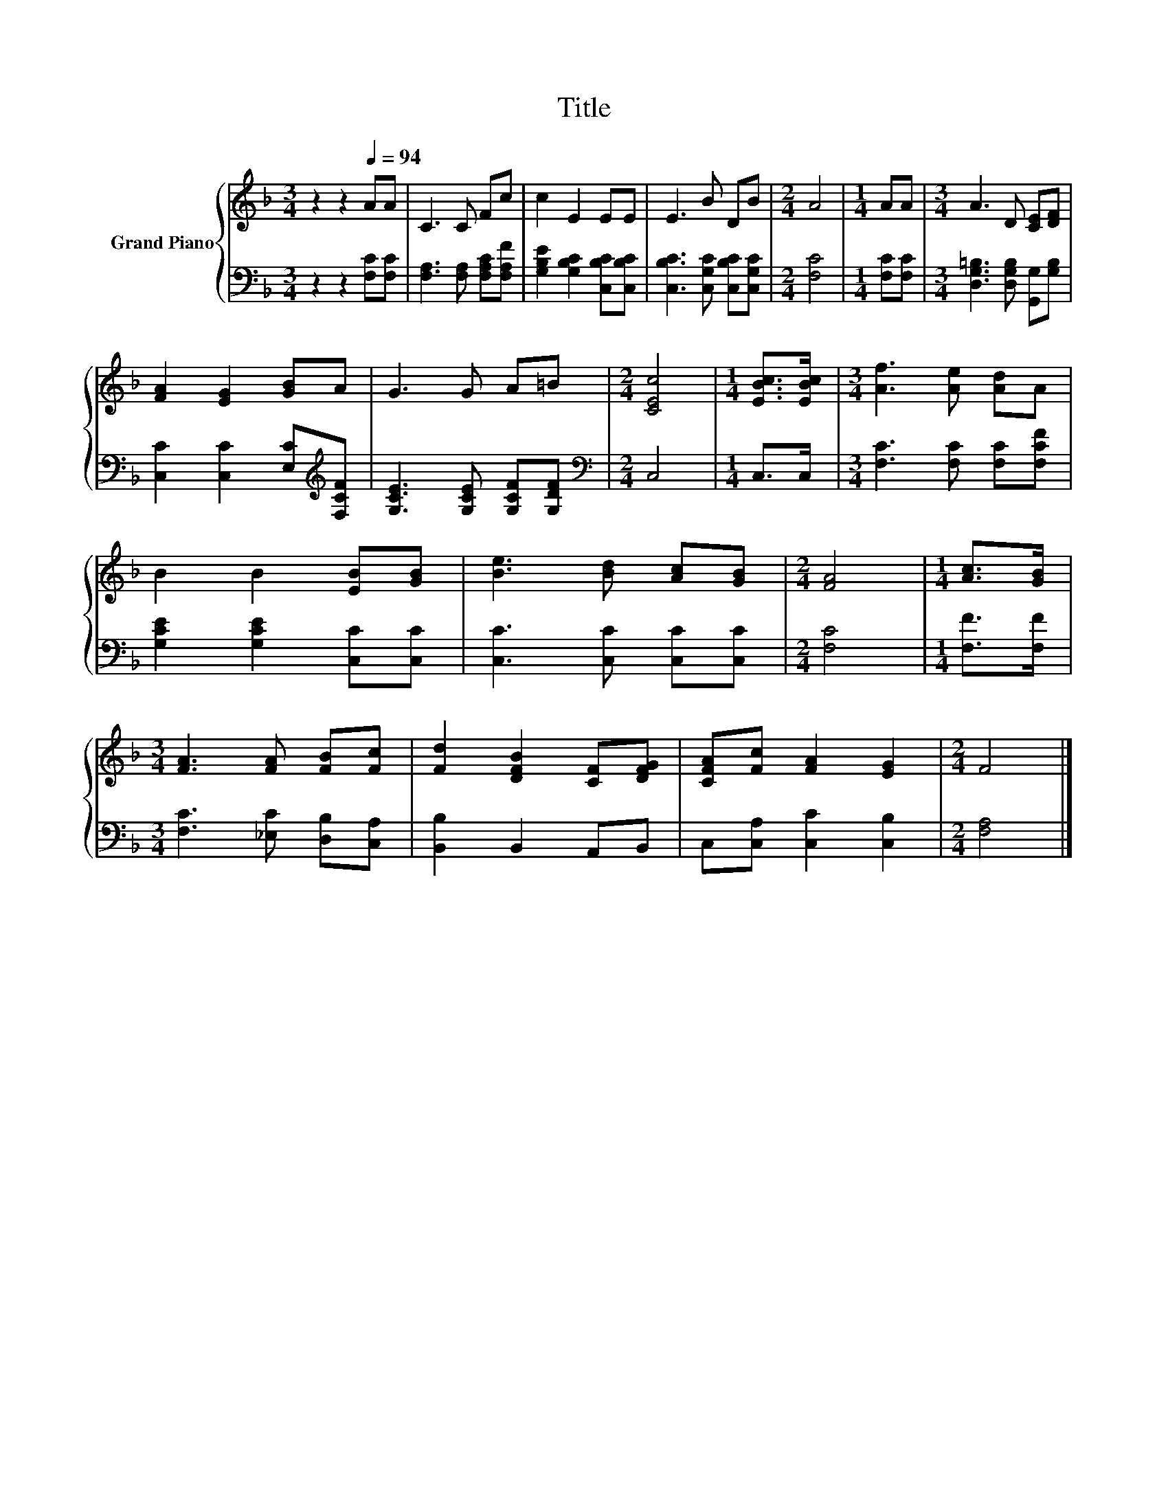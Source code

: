 X:1
T:Title
%%score { 1 | 2 }
L:1/8
M:3/4
K:F
V:1 treble nm="Grand Piano"
V:2 bass 
V:1
 z2 z2[Q:1/4=94] AA | C3 C Fc | c2 E2 EE | E3 B DB |[M:2/4] A4 |[M:1/4] AA |[M:3/4] A3 D [CE][DF] | %7
 [FA]2 [EG]2 [GB]A | G3 G A=B |[M:2/4] [CEc]4 |[M:1/4] [EBc]>[EBc] |[M:3/4] [Af]3 [Ae] [Ad]A | %12
 B2 B2 [EB][GB] | [Be]3 [Bd] [Ac][GB] |[M:2/4] [FA]4 |[M:1/4] [Ac]>[GB] | %16
[M:3/4] [FA]3 [FA] [FB][Fc] | [Fd]2 [DFB]2 [CF][DFG] | [CFA][Fc] [FA]2 [EG]2 |[M:2/4] F4 |] %20
V:2
 z2 z2 [F,C][F,C] | [F,A,]3 [F,A,] [F,A,C][F,A,F] | [G,B,E]2 [G,B,C]2 [C,B,C][C,B,C] | %3
 [C,B,C]3 [C,G,C] [C,B,C][C,G,C] |[M:2/4] [F,C]4 |[M:1/4] [F,C][F,C] | %6
[M:3/4] [D,G,=B,]3 [D,G,B,] [G,,G,][G,B,] | [C,C]2 [C,C]2 [E,C][K:treble][F,CF] | %8
 [G,CE]3 [G,CE] [G,CF][G,DF] |[M:2/4][K:bass] C,4 |[M:1/4] C,>C, | %11
[M:3/4] [F,C]3 [F,C] [F,C][F,CF] | [G,CE]2 [G,CE]2 [C,C][C,C] | [C,C]3 [C,C] [C,C][C,C] | %14
[M:2/4] [F,C]4 |[M:1/4] [F,F]>[F,F] |[M:3/4] [F,C]3 [_E,C] [D,B,][C,A,] | [B,,B,]2 B,,2 A,,B,, | %18
 C,[C,A,] [C,C]2 [C,B,]2 |[M:2/4] [F,A,]4 |] %20

